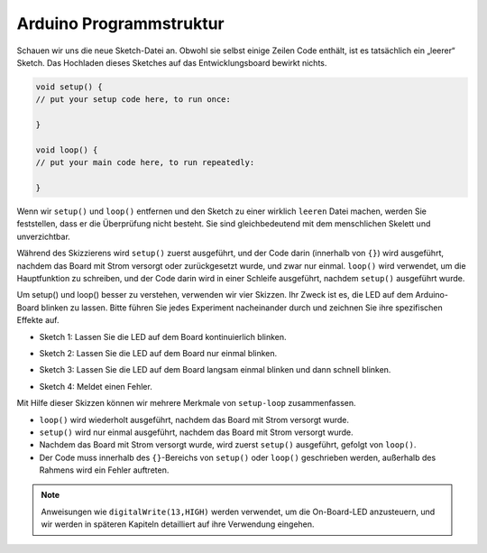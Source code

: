Arduino Programmstruktur
===========================

Schauen wir uns die neue Sketch-Datei an. Obwohl sie selbst einige Zeilen Code enthält, ist es tatsächlich ein „leerer“ Sketch. 
Das Hochladen dieses Sketches auf das Entwicklungsboard bewirkt nichts.

.. code-block:: C

    void setup() {
    // put your setup code here, to run once:

    }

    void loop() {
    // put your main code here, to run repeatedly:

    }

Wenn wir ``setup()`` und ``loop()`` entfernen und den Sketch zu einer wirklich ``leeren`` Datei machen, werden Sie feststellen, dass er die Überprüfung nicht besteht. 
Sie sind gleichbedeutend mit dem menschlichen Skelett und unverzichtbar.

Während des Skizzierens wird ``setup()`` zuerst ausgeführt, und der Code darin (innerhalb von ``{}``) wird ausgeführt, nachdem das Board mit Strom versorgt oder zurückgesetzt wurde, und zwar nur einmal. 
``loop()`` wird verwendet, um die Hauptfunktion zu schreiben, und der Code darin wird in einer Schleife ausgeführt, nachdem ``setup()`` ausgeführt wurde.

Um setup() und loop() besser zu verstehen, verwenden wir vier Skizzen. Ihr Zweck ist es, die LED auf dem Arduino-Board blinken zu lassen. Bitte führen Sie jedes Experiment nacheinander durch und zeichnen Sie ihre spezifischen Effekte auf.

* Sketch 1: Lassen Sie die LED auf dem Board kontinuierlich blinken.

.. code-block:: C
    :emphasize-lines: 8,9,10,11

    void setup() {
        // put your setup code here, to run once:
        pinMode(13,OUTPUT); 
    }

    void loop() {
        // put your main code here, to run repeatedly:
        digitalWrite(13,HIGH);
        delay(500);
        digitalWrite(13,LOW);
        delay(500);
    }

* Sketch 2: Lassen Sie die LED auf dem Board nur einmal blinken.

.. code-block:: C
    :emphasize-lines: 4,5,6,7

    void setup() {
        // put your setup code here, to run once:
        pinMode(13,OUTPUT);
        digitalWrite(13,HIGH);
        delay(500);
        digitalWrite(13,LOW);
        delay(500);
    }

    void loop() {
        // put your main code here, to run repeatedly:
    }

* Sketch 3: Lassen Sie die LED auf dem Board langsam einmal blinken und dann schnell blinken.

.. code-block:: C
    :emphasize-lines: 4,5,6,7,12,13,14,15

    void setup() {
        // put your setup code here, to run once:
        pinMode(13,OUTPUT);
        digitalWrite(13,HIGH);
        delay(1000);
        digitalWrite(13,LOW);
        delay(1000);
    }

    void loop() {
        // put your main code here, to run repeatedly:
        digitalWrite(13,HIGH);
        delay(200);
        digitalWrite(13,LOW);
        delay(200);
    }    

* Sketch 4: Meldet einen Fehler.

.. code-block:: C
    :emphasize-lines: 6,7,8,9

    void setup() {
        // put your setup code here, to run once:
        pinMode(13,OUTPUT);
    }

    digitalWrite(13,HIGH);
    delay(1000);
    digitalWrite(13,LOW);
    delay(1000);

    void loop() {
        // put your main code here, to run repeatedly:
    }    

Mit Hilfe dieser Skizzen können wir mehrere Merkmale von ``setup-loop`` zusammenfassen.

* ``loop()`` wird wiederholt ausgeführt, nachdem das Board mit Strom versorgt wurde. 
* ``setup()`` wird nur einmal ausgeführt, nachdem das Board mit Strom versorgt wurde. 
* Nachdem das Board mit Strom versorgt wurde, wird zuerst ``setup()`` ausgeführt, gefolgt von ``loop()``. 
* Der Code muss innerhalb des ``{}``-Bereichs von ``setup()`` oder ``loop()`` geschrieben werden, außerhalb des Rahmens wird ein Fehler auftreten.

.. note::
    Anweisungen wie ``digitalWrite(13,HIGH)`` werden verwendet, um die On-Board-LED anzusteuern, und wir werden in späteren Kapiteln detailliert auf ihre Verwendung eingehen.
